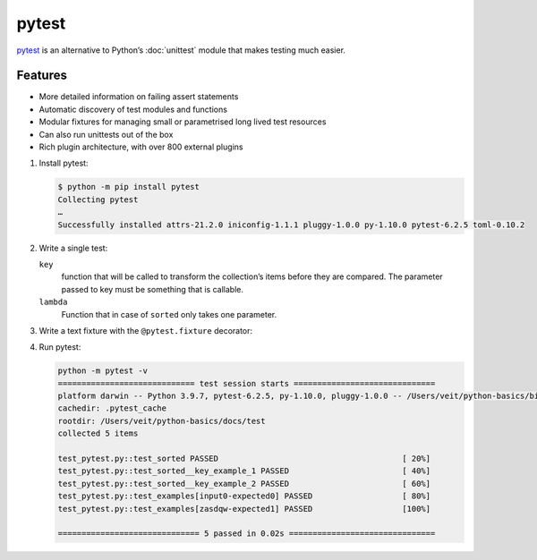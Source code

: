 pytest
======

`pytest <https://docs.pytest.org/>`_ is an alternative to Python’s :doc:`unittest`
module that makes testing much easier.

Features
--------

* More detailed information on failing assert statements
* Automatic discovery of test modules and functions
* Modular fixtures for managing small or parametrised long lived test resources
* Can also run unittests out of the box
* Rich plugin architecture, with over 800 external plugins

#. Install pytest:

   .. code-block:: console

    $ python -m pip install pytest
    Collecting pytest
    …
    Successfully installed attrs-21.2.0 iniconfig-1.1.1 pluggy-1.0.0 py-1.10.0 pytest-6.2.5 toml-0.10.2

#. Write a single test:

   .. literalinclude:: test_pytest.py
      :language: python
      :lines: 1-2,4-5
      :lineno-start: 1

   ``key``
    function that will be called to transform the collection’s items before they are
    compared. The parameter passed to key must be something that is callable.
   ``lambda``
    Function that in case of ``sorted`` only takes one parameter.

#. Write a text fixture with the ``@pytest.fixture`` decorator:

   .. literalinclude:: test_pytest.py
      :language: python
      :lines: 8-28
      :lineno-start: 8

#. Run pytest:

   .. code-block:: console

    python -m pytest -v
    ============================= test session starts ==============================
    platform darwin -- Python 3.9.7, pytest-6.2.5, py-1.10.0, pluggy-1.0.0 -- /Users/veit/python-basics/bin/python
    cachedir: .pytest_cache
    rootdir: /Users/veit/python-basics/docs/test
    collected 5 items

    test_pytest.py::test_sorted PASSED                                       [ 20%]
    test_pytest.py::test_sorted__key_example_1 PASSED                        [ 40%]
    test_pytest.py::test_sorted__key_example_2 PASSED                        [ 60%]
    test_pytest.py::test_examples[input0-expected0] PASSED                   [ 80%]
    test_pytest.py::test_examples[zasdqw-expected1] PASSED                   [100%]

    ============================== 5 passed in 0.02s ===============================

